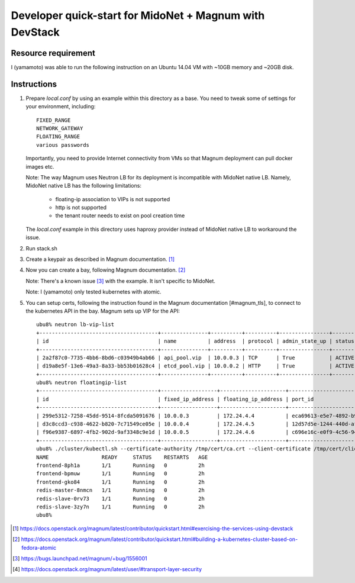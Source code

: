 ========================================================
Developer quick-start for MidoNet + Magnum with DevStack
========================================================

Resource requirement
--------------------

I (yamamoto) was able to run the following instruction on
an Ubuntu 14.04 VM with ~10GB memory and ~20GB disk.

Instructions
------------

1. Prepare `local.conf` by using an example within this directory as a base.
   You need to tweak some of settings for your environment, including::

        FIXED_RANGE
        NETWORK_GATEWAY
        FLOATING_RANGE
        various passwords

   Importantly, you need to provide Internet connectivity from VMs
   so that Magnum deployment can pull docker images etc.

   Note: The way Magnum uses Neutron LB for its deployment is incompatible
   with MidoNet native LB.  Namely, MidoNet native LB has the following
   limitations:

     * floating-ip association to VIPs is not supported
     * http is not supported
     * the tenant router needs to exist on pool creation time

   The `local.conf` example in this directory uses haproxy provider instead
   of MidoNet native LB to workaround the issue.

2. Run stack.sh

3. Create a keypair as described in Magnum documentation.
   [#magnum_quick_start1]_

4. Now you can create a bay, following Magnum documentation.
   [#magnum_quick_start2]_

   Note: There's a known issue [#magnum_quick_start_issue]_
   with the example.  It isn't specific to MidoNet.

   Note: I (yamamoto) only tested kubernetes with atomic.

5. You can setup certs, following the instruction found in the Magnum
   documentation [#magnum_tls], to connect to the kubernetes API in the bay.
   Magnum sets up VIP for the API::

     ubu8% neutron lb-vip-list
     +--------------------------------------+---------------+----------+----------+----------------+--------+
     | id                                   | name          | address  | protocol | admin_state_up | status |
     +--------------------------------------+---------------+----------+----------+----------------+--------+
     | 2a2f87c0-7735-4bb6-8bd6-c03949b4ab66 | api_pool.vip  | 10.0.0.3 | TCP      | True           | ACTIVE |
     | d19a8e5f-13e6-49a3-8a33-bb53b01628c4 | etcd_pool.vip | 10.0.0.2 | HTTP     | True           | ACTIVE |
     +--------------------------------------+---------------+----------+----------+----------------+--------+
     ubu8% neutron floatingip-list
     +--------------------------------------+------------------+---------------------+--------------------------------------+
     | id                                   | fixed_ip_address | floating_ip_address | port_id                              |
     +--------------------------------------+------------------+---------------------+--------------------------------------+
     | 299e5312-7258-45dd-9514-8fcda5091676 | 10.0.0.3         | 172.24.4.4          | eca69613-e5e7-4892-b901-fbc3bb98a3c7 |
     | d3c8ccd3-c938-4622-b820-7c71549ce05e | 10.0.0.4         | 172.24.4.5          | 12d57d5e-1244-440d-af8c-6ee4464027d7 |
     | f96e9387-6897-4fb2-902d-9af3348c9e1d | 10.0.0.5         | 172.24.4.6          | c696e16c-e0f9-4c56-94ab-3b161840de2b |
     +--------------------------------------+------------------+---------------------+--------------------------------------+
     ubu8% ./cluster/kubectl.sh --certificate-authority /tmp/cert/ca.crt --client-certificate /tmp/cert/client.crt --client-key /tmp/cert/client.key --server https://172.24.4.4:6443 get po
     NAME                 READY     STATUS    RESTARTS   AGE
     frontend-8ph1a       1/1       Running   0          2h
     frontend-bpmuw       1/1       Running   0          2h
     frontend-gko84       1/1       Running   0          2h
     redis-master-8nmcn   1/1       Running   0          2h
     redis-slave-0rv73    1/1       Running   0          2h
     redis-slave-3zy7n    1/1       Running   0          2h
     ubu8%

.. [#magnum_quick_start1] https://docs.openstack.org/magnum/latest/contributor/quickstart.html#exercising-the-services-using-devstack

.. [#magnum_quick_start2] https://docs.openstack.org/magnum/latest/contributor/quickstart.html#building-a-kubernetes-cluster-based-on-fedora-atomic

.. [#magnum_quick_start_issue] https://bugs.launchpad.net/magnum/+bug/1556001

.. [#magnum_tls] https://docs.openstack.org/magnum/latest/user/#transport-layer-security

